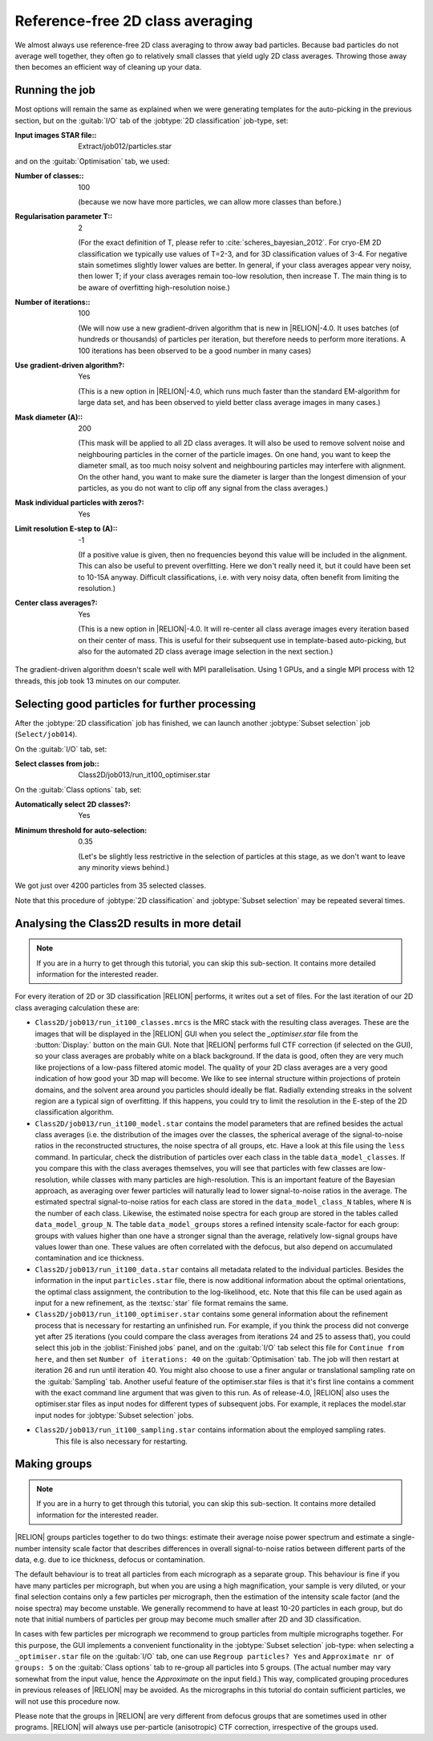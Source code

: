 Reference-free 2D class averaging
=================================

We almost always use reference-free 2D class averaging to throw away bad particles.
Because bad particles do not average well together, they often go to relatively small classes that yield ugly 2D class averages.
Throwing those away then becomes an efficient way of cleaning up your data.


Running the job
---------------

Most options will remain the same as explained when we were generating templates for the auto-picking in the previous section, but on the :guitab:`I/O` tab of the :jobtype:`2D classification` job-type, set:

:Input images STAR file:: Extract/job012/particles.star

and on the :guitab:`Optimisation` tab, we used:

:Number of classes:: 100

     (because we now have more particles, we can allow more classes than before.)

:Regularisation parameter T:: 2

     (For the exact definition of T, please refer to :cite:`scheres_bayesian_2012`.
     For cryo-EM 2D classification we typically use values of T=2-3, and for 3D classification values of 3-4.
     For negative stain sometimes slightly lower values are better.
     In general, if your class averages appear very noisy, then lower T; if your class averages remain too-low resolution, then increase T.
     The main thing is to be aware of overfitting high-resolution noise.)

:Number of iterations:: 100

     (We will now use a new gradient-driven algorithm that is new in |RELION|-4.0. 
     It uses batches (of hundreds or thousands) of particles per iteration, but therefore needs to perform more iterations. 
     A 100 iterations has been observed to be a good number in many cases)

:Use gradient-driven algorithm?: Yes

     (This is a new option in |RELION|-4.0, which runs much faster than the standard EM-algorithm for large data set, and has been observed to yield better class average images in many cases.)

:Mask diameter (A):: 200

     (This mask will be applied to all 2D class averages.
     It will also be used to remove solvent noise and neighbouring particles in the corner of the particle images.
     On one hand, you want to keep the diameter small, as too much noisy solvent and neighbouring particles may interfere with alignment.
     On the other hand, you want to make sure the diameter is larger than the longest dimension of your particles, as you do not want to clip off any signal from the class averages.)

:Mask individual particles with zeros?: Yes

:Limit resolution E-step to (A):: -1

     (If a positive value is given, then no frequencies beyond this value will be included in the alignment.
     This can also be useful to prevent overfitting.
     Here we don't really need it, but it could have been set to 10-15A anyway.
     Difficult classifications, i.e. with very noisy data, often benefit from limiting the resolution.)

:Center class averages?: Yes

     (This is a new option in |RELION|-4.0. It will re-center all class average images every iteration based on their center of mass. 
     This is useful for their subsequent use in template-based auto-picking, but also for the automated 2D class average image selection in the next section.)

The gradient-driven algorithm doesn't scale well with MPI parallelisation. Using 1 GPUs, and a single MPI process with 12 threads, this job took 13 minutes on our computer.


Selecting good particles for further processing
-----------------------------------------------

After the :jobtype:`2D classification` job has finished, we can launch another :jobtype:`Subset selection` job (``Select/job014``).

On the :guitab:`I/O` tab, set:

:Select classes from job:: Class2D/job013/run\_it100\_optimiser.star

On the :guitab:`Class options` tab, set:

:Automatically select 2D classes?: Yes

:Minimum threshold for auto-selection: 0.35

     (Let's be slightly less restrictive in the selection of particles at this stage, as we don't want to leave any minority views behind.)

We got just over 4200 particles from 35 selected classes.

Note that this procedure of :jobtype:`2D classification` and :jobtype:`Subset selection` may be repeated several times.


Analysing the Class2D results in more detail
--------------------------------------------

.. note::
    If you are in a hurry to get through this tutorial, you can skip this sub-section.
    It contains more detailed information for the interested reader.

For every iteration of 2D or 3D classification |RELION| performs, it writes out a set of files.
For the last iteration of our 2D class averaging calculation these are:


-   ``Class2D/job013/run_it100_classes.mrcs`` is the MRC stack with the resulting class averages.
    These are the images that will be displayed in the |RELION| GUI when you select the `_optimiser.star` file from the :button:`Display:` button on the main GUI.
    Note that |RELION| performs full CTF correction (if selected on the GUI), so your class averages are probably white on a black background.
    If the data is good, often they are very much like projections of a low-pass filtered atomic model.
    The quality of your 2D class averages are a very good indication of how good your 3D map will become.
    We like to see internal structure within projections of protein domains, and the solvent area around you particles should ideally be flat.
    Radially extending streaks in the solvent region are a typical sign of overfitting.
    If this happens, you could try to limit the resolution in the E-step of the 2D classification algorithm.

-   ``Class2D/job013/run_it100_model.star`` contains the model parameters that are refined besides the actual class averages (i.e. the distribution of the images over the classes, the spherical average of the signal-to-noise ratios in the reconstructed structures, the noise spectra of all groups, etc.
    Have a look at this file using the ``less`` command.
    In particular, check the distribution of particles over each class in the table ``data_model_classes``.
    If you compare this with the class averages themselves, you will see that particles with few classes are low-resolution, while classes with many particles are high-resolution.
    This is an important feature of the Bayesian approach, as averaging over fewer particles will naturally lead to lower signal-to-noise ratios in the average.
    The estimated spectral signal-to-noise ratios for each class are stored in the ``data_model_class_N`` tables, where ``N`` is the number of each class.
    Likewise, the estimated noise spectra for each group are stored in the tables called ``data_model_group_N``.
    The table ``data_model_groups`` stores a refined intensity scale-factor for each group: groups with values higher than one have a stronger signal than the average, relatively low-signal groups have values lower than one.
    These values are often correlated with the defocus, but also depend on accumulated contamination and ice thickness.

-   ``Class2D/job013/run_it100_data.star`` contains all metadata related to the individual particles.
    Besides the information in the input ``particles.star`` file, there is now additional information about the optimal orientations, the optimal class assignment, the contribution to the log-likelihood, etc.
    Note that this file can be used again as input for a new refinement, as the :textsc:`star` file format remains the same.

-   ``Class2D/job013/run_it100_optimiser.star`` contains some general information about the refinement process that is necessary for restarting an unfinished run.
    For example, if you think the process did not converge yet after 25 iterations (you could compare the class averages from iterations 24 and 25 to assess that), you could select this job in the :joblist:`Finished jobs` panel, and on the :guitab:`I/O` tab select this file for ``Continue from here``, and then set ``Number of iterations: 40`` on the :guitab:`Optimisation` tab.
    The job will then restart at iteration 26 and run until iteration 40.
    You might also choose to use a finer angular or translational sampling rate on the :guitab:`Sampling` tab.
    Another useful feature of the optimiser.star files is that it's first line contains a comment with the exact command line argument that was given to this run.
    As of release-4.0, |RELION| also uses the optimiser.star files as input nodes for different types of subsequent jobs. 
    For example, it replaces the model.star input nodes for :jobtype:`Subset selection` jobs.

- ``Class2D/job013/run_it100_sampling.star`` contains information about the employed sampling rates.
    This file is also necessary for restarting.


Making groups
-------------

.. note::
    If you are in a hurry to get through this tutorial, you can skip this sub-section.
    It contains more detailed information for the interested reader.

|RELION| groups particles together to do two things: estimate their average noise power spectrum and estimate a single-number intensity scale factor that describes differences in overall signal-to-noise ratios between different parts of the data, e.g. due to ice thickness, defocus or contamination.

The default behaviour is to treat all particles from each micrograph as a separate group.
This behaviour is fine if you have many particles per micrograph, but when you are using a high magnification, your sample is very diluted, or your final selection contains only a few particles per micrograph, then the estimation of the intensity scale factor (and the noise spectra) may become unstable.
We generally recommend to have at least 10-20 particles in each group, but do note that initial numbers of particles per group may become much smaller after 2D and 3D classification.

In cases with few particles per micrograph we recommend to group particles from multiple micrographs together.
For this purpose, the GUI implements a convenient functionality in the :jobtype:`Subset selection` job-type: when selecting a ``_optimiser.star`` file on the :guitab:`I/O` tab, one can use ``Regroup particles? Yes`` and ``Approximate nr of groups: 5`` on the :guitab:`Class options` tab to re-group all particles into 5 groups. (The actual number may vary somewhat from the input value, hence the `Approximate` on the input field.) This way, complicated grouping procedures in previous releases of |RELION| may be avoided.
As the micrographs in this tutorial do contain sufficient particles, we will not use this procedure now.

Please note that the groups in |RELION| are very different from defocus groups that are sometimes used in other programs. |RELION| will always use per-particle (anisotropic) CTF correction, irrespective of the groups used.
